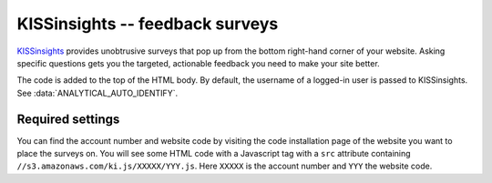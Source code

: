 KISSinsights -- feedback surveys
================================

KISSinsights_ provides unobtrusive surveys that pop up from the bottom
right-hand corner of your website.  Asking specific questions gets you
the targeted, actionable feedback you need to make your site better.

.. _KISSinsights: http://www.kissinsights.com/

The code is added to the top of the HTML body.  By default, the
username of a logged-in user is passed to KISSinsights.  See
:data:`ANALYTICAL_AUTO_IDENTIFY`.



Required settings
-----------------

.. data:: KISSINSIGHTS_ACCOUNT_NUMBER

  The KISSinsights account number::

      KISSINSIGHTS_ACCOUNT_NUMBER = '12345'

.. data:: KISSINSIGHTS_SITE_CODE

  The KISSinsights website code::

      KISSINSIGHTS_SITE_CODE = 'abc'

You can find the account number and website code by visiting the code
installation page of the website you want to place the surveys on.  You
will see some HTML code with a Javascript tag with a ``src`` attribute
containing ``//s3.amazonaws.com/ki.js/XXXXX/YYY.js``.  Here ``XXXXX`` is
the account number and ``YYY`` the website code.
